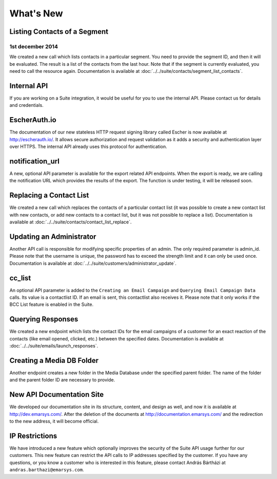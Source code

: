What's New
==========

Listing Contacts of a Segment
-----------------------------

1st december 2014
`````````````````

We created a new call which lists contacts in a particular segment. You need to provide the segment ID, and then it
will be evaluated. The result is a list of the contacts from the last hour. Note that if the segment is currently
evaluated, you need to call the resource again. Documentation is available at :doc:`../../suite/contacts/segment_list_contacts`.

Internal API
------------

If you are working on a Suite integration, it would be useful for you to use the internal API. Please contact us for details and
credentials.

EscherAuth.io
-------------

The documentation of our new stateless HTTP request signing library called Escher is now available at http://escherauth.io/.
It allows secure authorization and request validation as it adds a security and authentication layer over HTTPS. The
internal API already uses this protocol for authentication.

notification_url
----------------

A new, optional API parameter is available for the export related API endpoints. When the export is ready, we are
calling the notification URL which provides the results of the export. The function is under testing, it will be
released soon.

Replacing a Contact List
------------------------

We created a new call which replaces the contacts of a particular contact list (it was possible to create a new contact
list with new contacts, or add new contacts to a contact list, but it was not possible to replace a list). Documentation is
available at :doc:`../../suite/contacts/contact_list_replace`.

Updating an Administrator
-------------------------

Another API call is responsible for modifying specific properties of an admin. The only required parameter is admin_id.
Please note that the username is unique, the password has to exceed the strength limit and it can only be used once.
Documentation is available at :doc:`../../suite/customers/administrator_update`.

cc_list
-------

An optional API parameter is added to the ``Creating an Email Campaign`` and ``Querying Email Campaign Data`` calls.
Its value is a contactlist ID. If an email is sent, this contactlist also receives it. Please note that it only works
if the BCC List feature is enabled in the Suite.

Querying Responses
------------------

We created a new endpoint which lists the contact IDs for the email campaigns of a customer for an exact reaction of
the contacts (like email opened, clicked, etc.) between the specified dates. Documentation is available at
:doc:`../../suite/emails/launch_responses`.

Creating a Media DB Folder
--------------------------

Another endpoint creates a new folder in the Media Database under the specified parent folder. The name of the folder
and the parent folder ID are necessary to provide.

New API Documentation Site
--------------------------

We developed our documentation site in its structure, content, and design as well, and now it is available
at http://dev.emarsys.com/. After the deletion of the documents at http://documentation.emarsys.com/ and the
redirection to the new address, it will become official.

IP Restrictions
---------------

We have introduced a new feature which optionally improves the security of the Suite API usage further for our
customers. This new feature can restrict the API calls to IP addresses specified by the customer. If you have any
questions, or you know a customer who is interested in this feature, please contact András Bártházi
at ``andras.barthazi@emarsys.com``.
